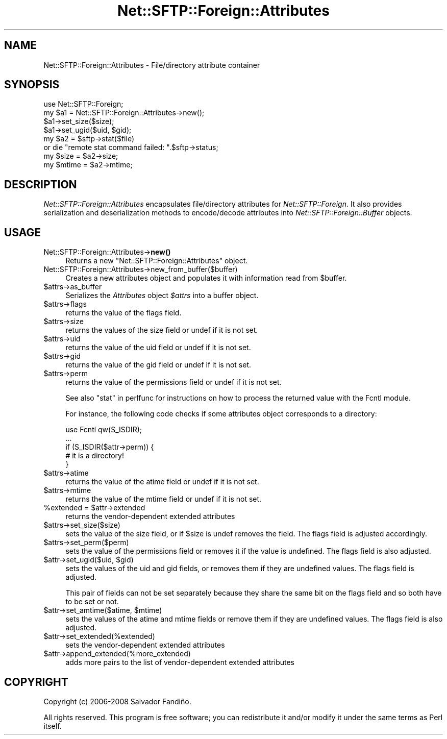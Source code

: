 .\" -*- mode: troff; coding: utf-8 -*-
.\" Automatically generated by Pod::Man 5.01 (Pod::Simple 3.43)
.\"
.\" Standard preamble:
.\" ========================================================================
.de Sp \" Vertical space (when we can't use .PP)
.if t .sp .5v
.if n .sp
..
.de Vb \" Begin verbatim text
.ft CW
.nf
.ne \\$1
..
.de Ve \" End verbatim text
.ft R
.fi
..
.\" \*(C` and \*(C' are quotes in nroff, nothing in troff, for use with C<>.
.ie n \{\
.    ds C` ""
.    ds C' ""
'br\}
.el\{\
.    ds C`
.    ds C'
'br\}
.\"
.\" Escape single quotes in literal strings from groff's Unicode transform.
.ie \n(.g .ds Aq \(aq
.el       .ds Aq '
.\"
.\" If the F register is >0, we'll generate index entries on stderr for
.\" titles (.TH), headers (.SH), subsections (.SS), items (.Ip), and index
.\" entries marked with X<> in POD.  Of course, you'll have to process the
.\" output yourself in some meaningful fashion.
.\"
.\" Avoid warning from groff about undefined register 'F'.
.de IX
..
.nr rF 0
.if \n(.g .if rF .nr rF 1
.if (\n(rF:(\n(.g==0)) \{\
.    if \nF \{\
.        de IX
.        tm Index:\\$1\t\\n%\t"\\$2"
..
.        if !\nF==2 \{\
.            nr % 0
.            nr F 2
.        \}
.    \}
.\}
.rr rF
.\" ========================================================================
.\"
.IX Title "Net::SFTP::Foreign::Attributes 3"
.TH Net::SFTP::Foreign::Attributes 3 2019-10-04 "perl v5.38.2" "User Contributed Perl Documentation"
.\" For nroff, turn off justification.  Always turn off hyphenation; it makes
.\" way too many mistakes in technical documents.
.if n .ad l
.nh
.SH NAME
Net::SFTP::Foreign::Attributes \- File/directory attribute container
.SH SYNOPSIS
.IX Header "SYNOPSIS"
.Vb 1
\&    use Net::SFTP::Foreign;
\&
\&    my $a1 = Net::SFTP::Foreign::Attributes\->new();
\&    $a1\->set_size($size);
\&    $a1\->set_ugid($uid, $gid);
\&
\&    my $a2 = $sftp\->stat($file)
\&        or die "remote stat command failed: ".$sftp\->status;
\&
\&    my $size = $a2\->size;
\&    my $mtime = $a2\->mtime;
.Ve
.SH DESCRIPTION
.IX Header "DESCRIPTION"
\&\fINet::SFTP::Foreign::Attributes\fR encapsulates file/directory
attributes for \fINet::SFTP::Foreign\fR. It also provides serialization
and deserialization methods to encode/decode attributes into
\&\fINet::SFTP::Foreign::Buffer\fR objects.
.SH USAGE
.IX Header "USAGE"
.IP Net::SFTP::Foreign::Attributes\->\fBnew()\fR 4
.IX Item "Net::SFTP::Foreign::Attributes->new()"
Returns a new \f(CW\*(C`Net::SFTP::Foreign::Attributes\*(C'\fR object.
.IP Net::SFTP::Foreign::Attributes\->new_from_buffer($buffer) 4
.IX Item "Net::SFTP::Foreign::Attributes->new_from_buffer($buffer)"
Creates a new attributes object and populates it with information read
from \f(CW$buffer\fR.
.ie n .IP $attrs\->as_buffer 4
.el .IP \f(CW$attrs\fR\->as_buffer 4
.IX Item "$attrs->as_buffer"
Serializes the \fIAttributes\fR object \fR\f(CI$attrs\fR\fI\fR into a buffer object.
.ie n .IP $attrs\->flags 4
.el .IP \f(CW$attrs\fR\->flags 4
.IX Item "$attrs->flags"
returns the value of the flags field.
.ie n .IP $attrs\->size 4
.el .IP \f(CW$attrs\fR\->size 4
.IX Item "$attrs->size"
returns the values of the size field or undef if it is not set.
.ie n .IP $attrs\->uid 4
.el .IP \f(CW$attrs\fR\->uid 4
.IX Item "$attrs->uid"
returns the value of the uid field or undef if it is not set.
.ie n .IP $attrs\->gid 4
.el .IP \f(CW$attrs\fR\->gid 4
.IX Item "$attrs->gid"
returns the value of the gid field or undef if it is not set.
.ie n .IP $attrs\->perm 4
.el .IP \f(CW$attrs\fR\->perm 4
.IX Item "$attrs->perm"
returns the value of the permissions field or undef if it is not set.
.Sp
See also "stat" in perlfunc for instructions on how to process the
returned value with the Fcntl module.
.Sp
For instance, the following code checks if some attributes object
corresponds to a directory:
.Sp
.Vb 5
\&  use Fcntl qw(S_ISDIR);
\&  ...
\&  if (S_ISDIR($attr\->perm)) {
\&    # it is a directory!
\&  }
.Ve
.ie n .IP $attrs\->atime 4
.el .IP \f(CW$attrs\fR\->atime 4
.IX Item "$attrs->atime"
returns the value of the atime field or undef if it is not set.
.ie n .IP $attrs\->mtime 4
.el .IP \f(CW$attrs\fR\->mtime 4
.IX Item "$attrs->mtime"
returns the value of the mtime field or undef if it is not set.
.ie n .IP "%extended = $attr\->extended" 4
.el .IP "\f(CW%extended\fR = \f(CW$attr\fR\->extended" 4
.IX Item "%extended = $attr->extended"
returns the vendor-dependent extended attributes
.ie n .IP $attrs\->set_size($size) 4
.el .IP \f(CW$attrs\fR\->set_size($size) 4
.IX Item "$attrs->set_size($size)"
sets the value of the size field, or if \f(CW$size\fR is undef removes the
field. The flags field is adjusted accordingly.
.ie n .IP $attrs\->set_perm($perm) 4
.el .IP \f(CW$attrs\fR\->set_perm($perm) 4
.IX Item "$attrs->set_perm($perm)"
sets the value of the permissions field or removes it if the value is
undefined. The flags field is also adjusted.
.ie n .IP "$attr\->set_ugid($uid, $gid)" 4
.el .IP "\f(CW$attr\fR\->set_ugid($uid, \f(CW$gid\fR)" 4
.IX Item "$attr->set_ugid($uid, $gid)"
sets the values of the uid and gid fields, or removes them if they are
undefined values. The flags field is adjusted.
.Sp
This pair of fields can not be set separately because they share the
same bit on the flags field and so both have to be set or not.
.ie n .IP "$attr\->set_amtime($atime, $mtime)" 4
.el .IP "\f(CW$attr\fR\->set_amtime($atime, \f(CW$mtime\fR)" 4
.IX Item "$attr->set_amtime($atime, $mtime)"
sets the values of the atime and mtime fields or remove them if they
are undefined values. The flags field is also adjusted.
.ie n .IP $attr\->set_extended(%extended) 4
.el .IP \f(CW$attr\fR\->set_extended(%extended) 4
.IX Item "$attr->set_extended(%extended)"
sets the vendor-dependent extended attributes
.ie n .IP $attr\->append_extended(%more_extended) 4
.el .IP \f(CW$attr\fR\->append_extended(%more_extended) 4
.IX Item "$attr->append_extended(%more_extended)"
adds more pairs to the list of vendor-dependent extended attributes
.SH COPYRIGHT
.IX Header "COPYRIGHT"
Copyright (c) 2006\-2008 Salvador Fandiño.
.PP
All rights reserved.  This program is free software; you can
redistribute it and/or modify it under the same terms as Perl itself.
